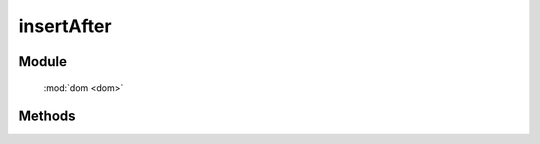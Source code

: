 ﻿.. currentmodule:: dom

insertAfter
=================================

Module
-----------------------------------------------

  :mod:`dom <dom>`


Methods
-----------------------------------------------

.. function:: insertAfter

    | void **insertAfter** ( newNode, refNode )
    | 将 newNode 插入到 refNode 之后.
    
    :param string|HTMLElement newNode: 插入的节点.字符串格式参见 :ref:`KISSY selector <dom-selector>` , 获取匹配的第一个元素.
    :param string|HTMLElement refNode: 参考节点.字符串格式参见 :ref:`KISSY selector <dom-selector>` , 获取匹配的第一个元素.
    